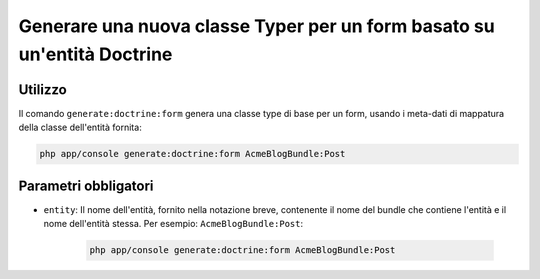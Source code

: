Generare una nuova classe Typer per un form basato su un'entità Doctrine
========================================================================

Utilizzo
--------

Il comando ``generate:doctrine:form`` genera una classe type di base per un form, usando
i meta-dati di mappatura della classe dell'entità fornita:

.. code-block:: bash

    php app/console generate:doctrine:form AcmeBlogBundle:Post

Parametri obbligatori
---------------------

* ``entity``: Il nome dell'entità, fornito nella notazione breve, contenente il nome
  del bundle che contiene l'entità e il nome dell'entità stessa. Per esempio:
  ``AcmeBlogBundle:Post``:

    .. code-block:: bash

        php app/console generate:doctrine:form AcmeBlogBundle:Post

